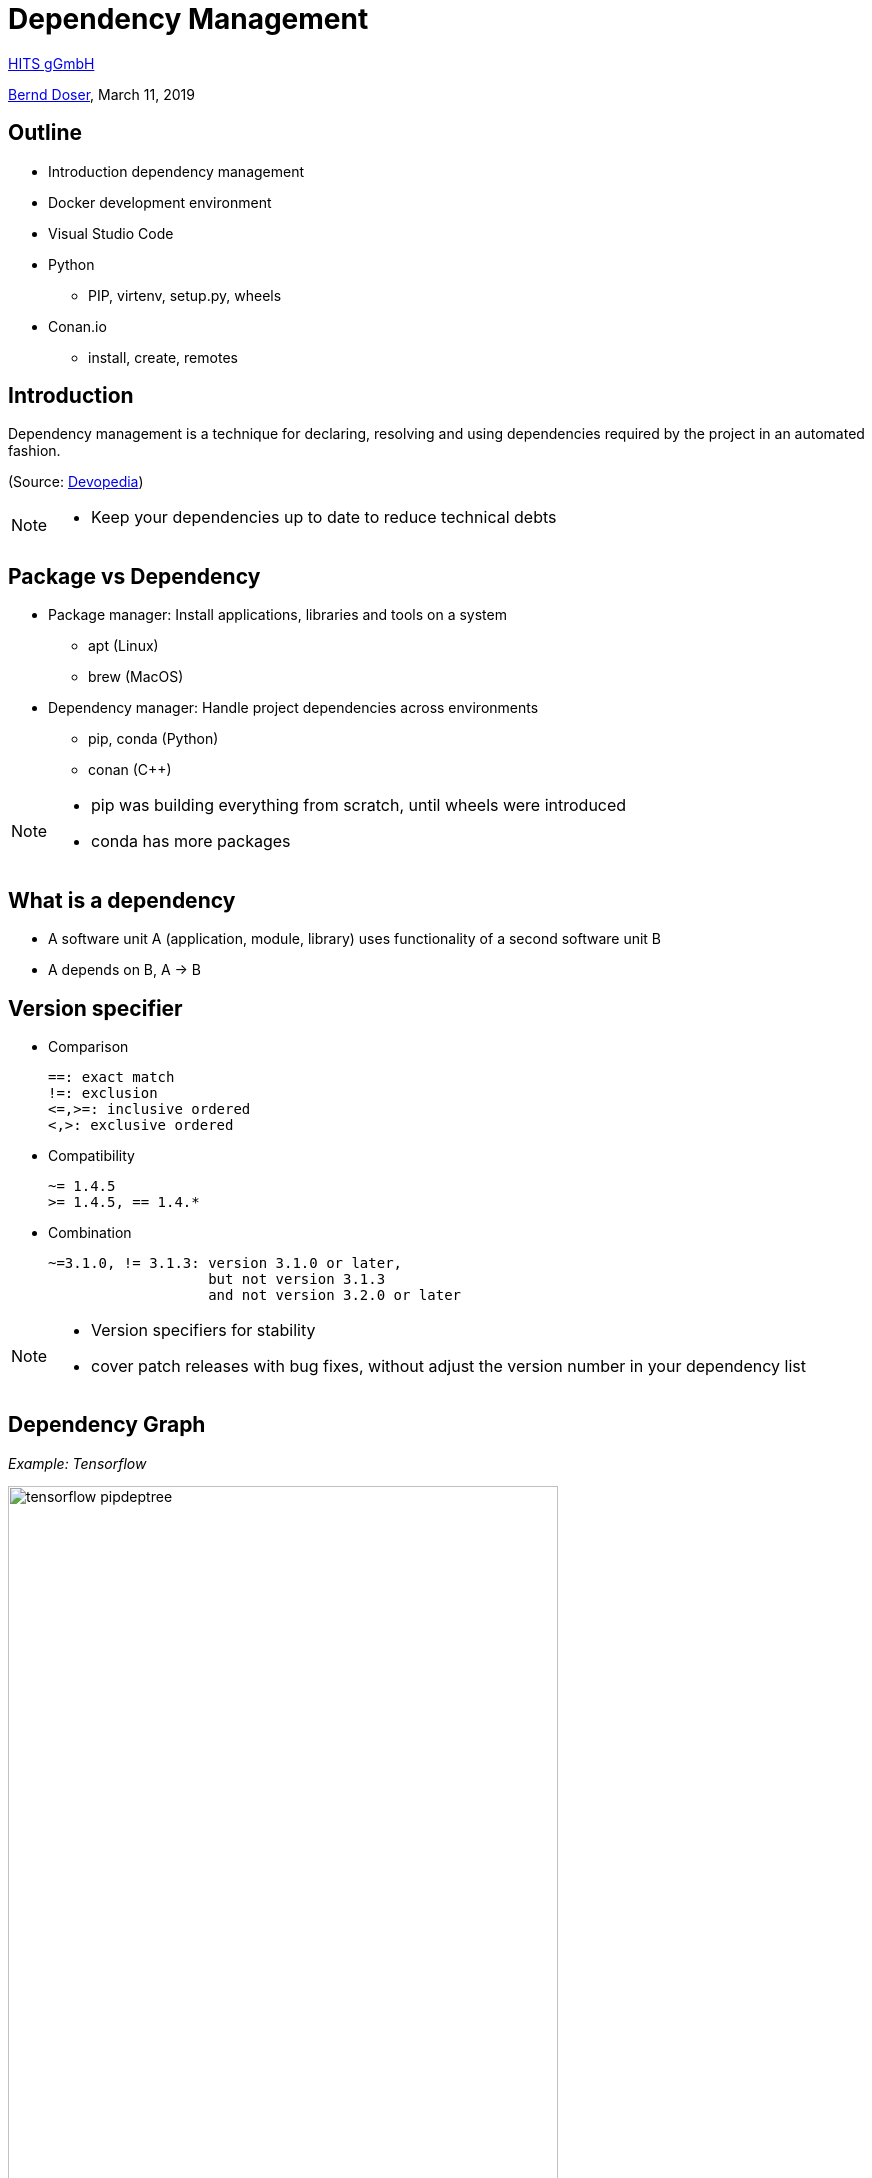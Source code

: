 = Dependency Management

:imagesdir: images
:icons: font
:date: March 11, 2019
:my_name: Bernd Doser
:my_email: bernd.doser@h-its.org
:my_twitter: BerndDoser
:my_github: BerndDoser
:revealjs_slideNumber: true
:revealjs_center: false
:customcss: custom.css
:source-highlighter: highlightjs

https://h-its.org[HITS gGmbH] +

mailto:{my_email}[{my_name}], {date}

== Outline

[%step]
* Introduction dependency management
* Docker development environment
* Visual Studio Code
* Python
** PIP, virtenv, setup.py, wheels
* Conan.io
** install, create, remotes


== Introduction

Dependency management is a technique for declaring, resolving and using dependencies required by the project in an automated fashion.

(Source: https://devopedia.org/dependency-manager[Devopedia])

[NOTE.speaker]
--
- Keep your dependencies up to date to reduce technical debts
--

== Package vs Dependency

[%step]
* Package manager: Install applications, libraries and tools on a system
** apt (Linux)
** brew (MacOS)

* Dependency manager: Handle project dependencies across environments
** pip, conda (Python)
** conan ({cpp})
//** npm (NodeJS)
//** gradle (Java)

[NOTE.speaker]
--
- pip was building everything from scratch, until wheels were introduced
- conda has more packages
--

== What is a dependency

* A software unit A (application, module, library) uses functionality of a second software unit B
* A depends on B, A -> B


== Version specifier

* Comparison
+
[source, txt]
----
==: exact match
!=: exclusion
<=,>=: inclusive ordered
<,>: exclusive ordered
----
* Compatibility
+
[source, txt]
----
~= 1.4.5
>= 1.4.5, == 1.4.*
----
* Combination
+
[source, txt]
----
~=3.1.0, != 3.1.3: version 3.1.0 or later,
                   but not version 3.1.3
                   and not version 3.2.0 or later
----

[NOTE.speaker]
--
- Version specifiers for stability
- cover patch releases with bug fixes, without adjust the version number in your dependency list
--

== Dependency Graph

_Example: Tensorflow_

image::tensorflow-pipdeptree.jpg[width=80%]

[NOTE.speaker]
--
- Multiple depenedencies to same module but with different version requirements 
- Required version as lower bound
--

== PIP 

- Find, install and publish Python packages: https://pypi.org

- Most dependencies are project related.
- Use a virtual environment and a list of requirements to organize your dependencies.

== Exercise 1: Using pip

_Install TensorFlow in virtualenv_

== Python packaging

_setup.py_
[source, python]
----
import setuptools

with open("README.md", "r") as fh:
    long_description = fh.read()

setuptools.setup(
    name="example-pkg-your-username",
    version="0.0.1",
    author="Example Author",
    author_email="author@example.com",
    description="A small example package",
    long_description=long_description,
    long_description_content_type="text/markdown",
    url="https://github.com/pypa/sampleproject",
    packages=setuptools.find_packages(),
    classifiers=[
        "Programming Language :: Python :: 3",
        "License :: OSI Approved :: MIT License",
        "Operating System :: OS Independent",
    ],
)
----

https://packaging.python.org/tutorials/packaging-projects/#creating-setup-py[Docu] / 
https://github.com/tensorflow/tensorflow/blob/master/tensorflow/tools/pip_package/setup.py#L50[Example Tensorflow]

[NOTE.speaker]
--
- Example Tensorflow shows the dependencies in slide before
--

== Python Wheels

- Only runtime requirements and not the build-time requirements are needed

== Docker Development Containers

image::docker-devel-env.jpg[width=60%]

[NOTE.speaker]
--
- Modular build 
--


== C++ dependency management with conan.io

== Conan repositories

[%step]
* https://bintray.com/conan/conan-center[conan-center]: Official maintained by the Conan team (178 packages)
* https://bintray.com/bincrafters/public-conan[bincrafters]: Group of OSS developers (370 packages)
* https://bintray.com/braintwister/conan[braintwister]: Personal repository at Bintray for OSS
* Running _conan_server_ for on-site repository


== Installing dependencies

_conanfile.txt_
[source, txt]
----
[requires]
Poco/1.9.0@pocoproject/stable

[generators]
cmake
----

name / version @ user / channel


== Creating package

_conanfile.py_
[source, python]
----
from conans import ConanFile, CMake

class HelloConan(ConanFile):
    name = "Hello"
    version = "0.1"
    license = "<Put the package license here>"
    url = "<Package recipe repository url>"
    description = "<Description of Hello here>"
    settings = "os", "compiler", "build_type", "arch"
    options = {"shared": [True, False]}
    default_options = {"shared": False}
    generators = "cmake"

    def source(self):
        self.run("git clone https://github.com/memsharded/hello.git")
        self.run("cd hello")

    def build(self):
        cmake = CMake(self)
        cmake.configure(source_folder="hello")
        cmake.build()

    def package(self):
        self.copy("*.h", dst="include", src="hello")
        self.copy("*.so", dst="lib", keep_path=False)

    def package_info(self):
        self.cpp_info.libs = ["hello"]
----


